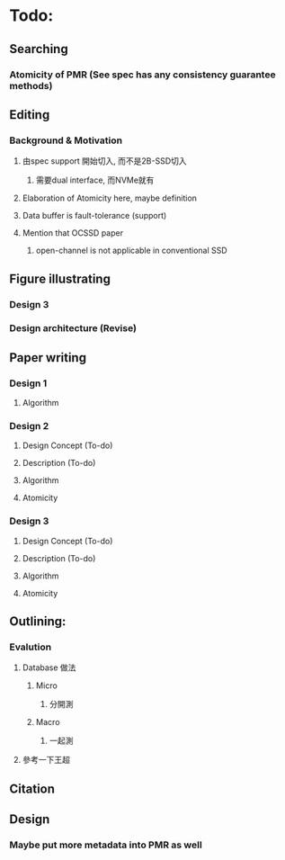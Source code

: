 * Todo:
** Searching
*** Atomicity of PMR (See spec has any consistency guarantee methods)
** Editing
*** Background & Motivation
**** 由spec support 開始切入, 而不是2B-SSD切入
***** 需要dual interface, 而NVMe就有
**** Elaboration of Atomicity here, maybe definition
**** Data buffer is fault-tolerance (support)
**** Mention that OCSSD paper
***** open-channel is not applicable in conventional SSD
** Figure illustrating
*** Design 3
*** Design architecture (Revise)
** Paper writing
*** Design 1
**** Algorithm
*** Design 2
**** Design Concept (To-do)
**** Description (To-do)
**** Algorithm
**** Atomicity
*** Design 3
**** Design Concept (To-do)
**** Description (To-do)
**** Algorithm
**** Atomicity
** Outlining:
*** Evalution
**** Database 做法
***** Micro
****** 分開測
***** Macro
****** 一起測
**** 參考一下王超
** Citation
** Design
*** Maybe put more metadata into PMR as well